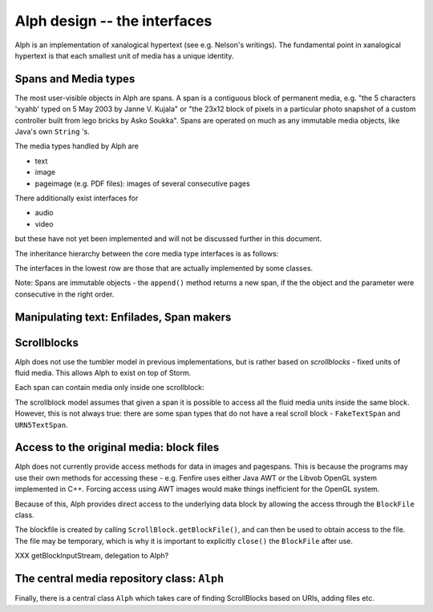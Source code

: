 =============================
Alph design -- the interfaces
=============================

Alph is an implementation of xanalogical hypertext (see e.g. Nelson's
writings). The fundamental point in xanalogical hypertext is that
each smallest unit of media has a unique identity.

Spans and Media types
=====================

The most user-visible objects in Alph are spans. A span
is a contiguous block of permanent media, e.g. "the 5 characters
'xyahb' typed on 5 May 2003 by Janne V. Kujala" or 
"the 23x12 block of pixels in a particular photo snapshot of a custom
controller built from lego bricks by Asko Soukka".
Spans are operated on much as any immutable media objects,
like Java's own ``String`` 's.

The media types handled by Alph are

- text

- image

- pageimage (e.g. PDF files): images of several consecutive pages

There additionally exist interfaces for

- audio

- video

but these have not yet been implemented and will not be discussed
further in this document.

The inheritance hierarchy between the core media type interfaces
is as follows:

..  UML:: alph_mediatypes

    jlinkpackage org.nongnu.alph

    class Span "interface"
	jlink	
	methods
	    intersects(Span s)
	    String getScrollId()
	    ScrollBlock getScrollBlock()

    class (SpanID) Span1D "interface"
	jlink
	inherit Span
	methods
	    int offset()
	    int length()
	    SpanID subSpan(..)
	    SpanID append(SpanID s)

    class TextSpan "interface"
	jlink
	inherit SpanID
	methods
	    String getText()

    class PageSpan "interface"
	jlink
	inherit SpanID
	methods
	    PageImageSpan getPage(int ind)

    class ImageSpan "interface"
	jlink
	inherit Span
	methods
	    Point getLocation()
	    Dimension getSize()
	    ImageSpan subArea(..)

    class PageImageSpan "interface"
	jlink
	inherit ImageSpan
	methods
	    int getPageIndex()

    dep "create" PageSpan PageImageSpan 

    ---

    Span.c = (0,0);

    horizontally(50, vs, 
	TextSpan, PageSpan, PageImageSpan, ImageSpan);

    vs.c = Span.c + (0, -250);
    SpanID.c = .5[Span.c, TextSpan.c];

The interfaces in the lowest row are those that are actually
implemented by some classes.

Note: Spans are immutable objects - the ``append()`` method returns
a new span, if the the object and the parameter were consecutive
in the right order.

Manipulating text: Enfilades, Span makers
=========================================

.. The 

Scrollblocks
============

Alph does not use the tumbler model in previous implementations,
but is rather based on *scrollblocks* - fixed units
of fluid media. This allows Alph to exist on top of Storm.

Each span can contain media only inside one scrollblock:

..  UML:: alph_scrollblock

    jlinkpackage org.nongnu.alph

    class Span "interface"
	jlink

    class ScrollBlock
	jlink
	assoc multi(1) - multi(*) Span
	methods
	    String getContentType()
	    Span getCurrent()
	    boolean isMutable()
	    String getID()
	    Object getBlockId()
	    
    ---
    ScrollBlock.c = Span.c + (-200,0);


The scrollblock model assumes that given a span it is possible
to access all the fluid media units inside the same block.
However, this is not always true:
there are some span types that do not have a real scroll block - 
``FakeTextSpan`` and ``URN5TextSpan``.


Access to the original media: block files
=========================================

Alph does not currently provide access methods
for data in images and pagespans. This is because the 
programs may use their own methods for accessing these -
e.g. Fenfire uses either Java AWT *or* the Libvob OpenGL 
system implemented in C++. Forcing access using AWT images
would make things inefficient for the OpenGL system.

Because of this, Alph provides direct access to the underlying
data block by allowing the access through the  ``BlockFile`` class.

..  UML:: alph_blockfile
    
    jlinkpackage org.nongnu.alph

    class ScrollBlock
	jlink
	assoc multi(1) - multi(0..1) BlockFile
	methods
	    BlockFile getBlockFile()

    class BlockFile
	jlink
	methods
	    java.io.File getFile()
	    String getFilename()
	    void close()

    ---
    ScrollBlock.c = BlockFile.c + (-200,0);

The blockfile is created by calling ``ScrollBlock.getBlockFile()``,
and can then be used to obtain access to the file.
The file may be temporary, which is why it is important to
explicitly ``close()`` the ``BlockFile`` after use.

XXX getBlockInputStream, delegation to Alph?

The central media repository class: ``Alph``
============================================

Finally, there is a central class ``Alph`` which
takes care of finding ScrollBlocks based on URIs,
adding files etc.


..  UML:: alph_alph

    jlinkpackage org.nongnu.alph

    class Alph
	jlink
	assoc compos - multi(*) ScrollBlock
	methods
	    ScrollBlock getScrollBlock(String uri)
	    ScrollBlock addFile(File f, String contentType)

    class ScrollBlock
	jlink
    ---
    horizontally(50, hor_c, Alph, ScrollBlock);
